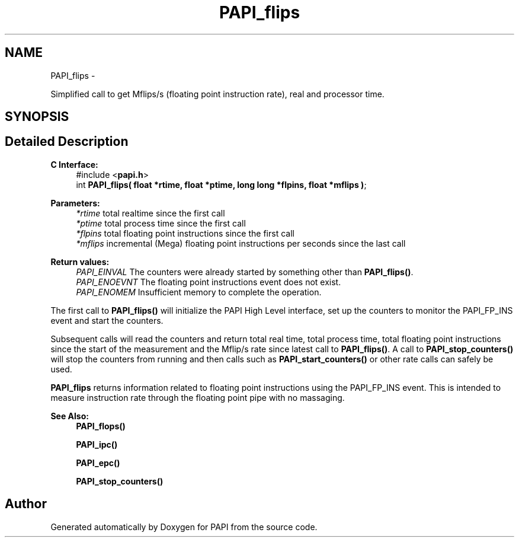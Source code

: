 .TH "PAPI_flips" 3 "Wed Jan 30 2019" "Version 5.6.1.0" "PAPI" \" -*- nroff -*-
.ad l
.nh
.SH NAME
PAPI_flips \- 
.PP
Simplified call to get Mflips/s (floating point instruction rate), real and processor time\&.  

.SH SYNOPSIS
.br
.PP
.SH "Detailed Description"
.PP 

.PP
\fBC Interface: \fP
.RS 4
#include <\fBpapi\&.h\fP> 
.br
int \fBPAPI_flips( float *rtime, float *ptime, long long *flpins, float *mflips )\fP;
.RE
.PP
\fBParameters:\fP
.RS 4
\fI*rtime\fP total realtime since the first call 
.br
\fI*ptime\fP total process time since the first call 
.br
\fI*flpins\fP total floating point instructions since the first call 
.br
\fI*mflips\fP incremental (Mega) floating point instructions per seconds since the last call
.RE
.PP
\fBReturn values:\fP
.RS 4
\fIPAPI_EINVAL\fP The counters were already started by something other than \fBPAPI_flips()\fP\&. 
.br
\fIPAPI_ENOEVNT\fP The floating point instructions event does not exist\&. 
.br
\fIPAPI_ENOMEM\fP Insufficient memory to complete the operation\&.
.RE
.PP
The first call to \fBPAPI_flips()\fP will initialize the PAPI High Level interface, set up the counters to monitor the PAPI_FP_INS event and start the counters\&.
.PP
Subsequent calls will read the counters and return total real time, total process time, total floating point instructions since the start of the measurement and the Mflip/s rate since latest call to \fBPAPI_flips()\fP\&. A call to \fBPAPI_stop_counters()\fP will stop the counters from running and then calls such as \fBPAPI_start_counters()\fP or other rate calls can safely be used\&.
.PP
\fBPAPI_flips\fP returns information related to floating point instructions using the PAPI_FP_INS event\&. This is intended to measure instruction rate through the floating point pipe with no massaging\&.
.PP
\fBSee Also:\fP
.RS 4
\fBPAPI_flops()\fP 
.PP
\fBPAPI_ipc()\fP 
.PP
\fBPAPI_epc()\fP 
.PP
\fBPAPI_stop_counters()\fP 
.RE
.PP


.SH "Author"
.PP 
Generated automatically by Doxygen for PAPI from the source code\&.
